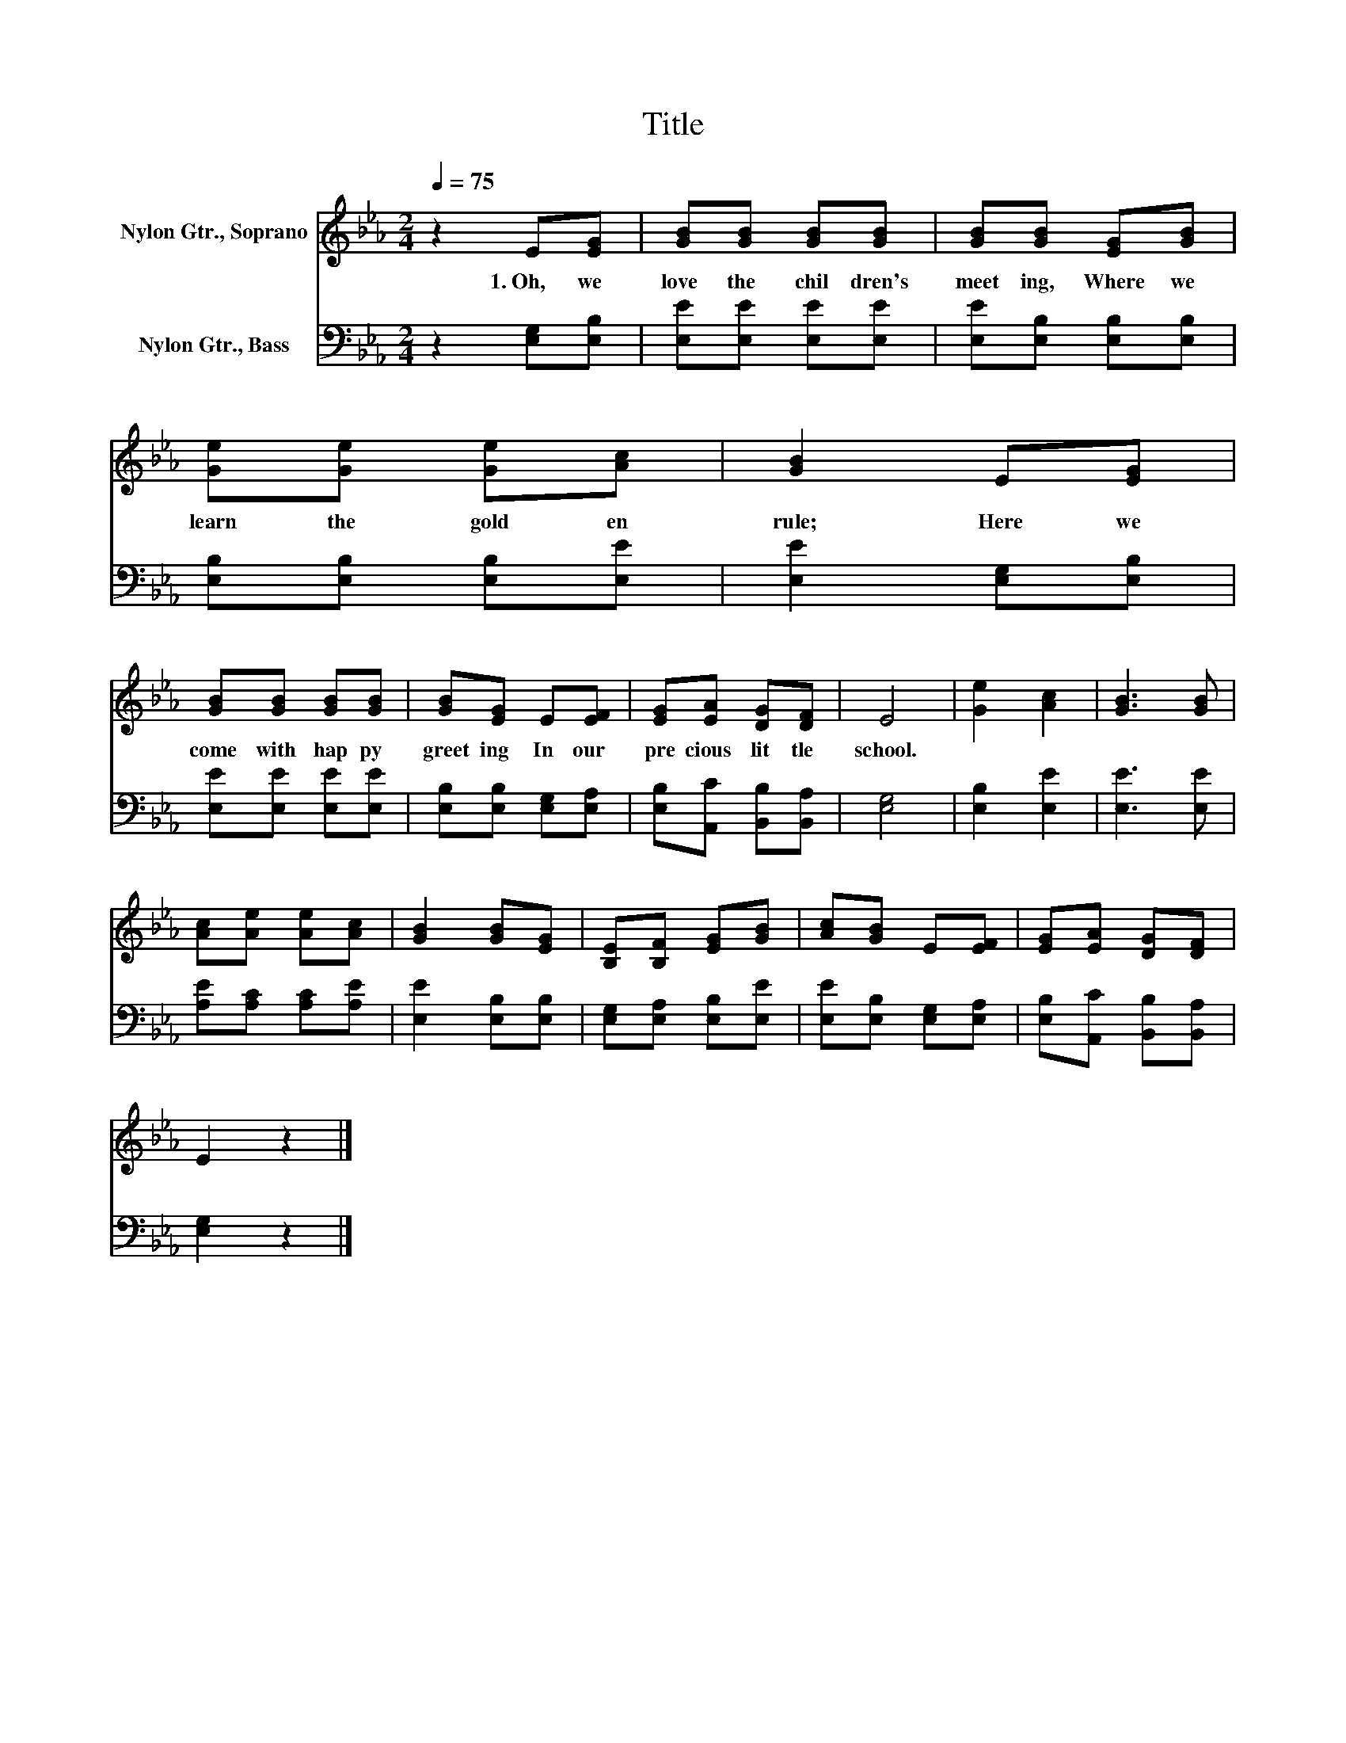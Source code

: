 X:1
T:Title
%%score 1 2
L:1/8
Q:1/4=75
M:2/4
K:Eb
V:1 treble nm="Nylon Gtr., Soprano"
V:2 bass nm="Nylon Gtr., Bass"
V:1
 z2 E[EG] | [GB][GB] [GB][GB] | [GB][GB] [EG][GB] | [Ge][Ge] [Ge][Ac] | [GB]2 E[EG] | %5
w: 1.~Oh,~ we~|love~ the~ chil dren's~|meet ing,~ Where~ we~|learn~ the~ gold en~|rule;~ Here~ we~|
 [GB][GB] [GB][GB] | [GB][EG] E[EF] | [EG][EA] [DG][DF] | E4 | [Ge]2 [Ac]2 | [GB]3 [GB] | %11
w: come~ with~ hap py~|greet ing~ In~ our~|pre cious~ lit tle~|school.~|||
 [Ac][Ae] [Ae][Ac] | [GB]2 [GB][EG] | [B,E][B,F] [EG][GB] | [Ac][GB] E[EF] | [EG][EA] [DG][DF] | %16
w: |||||
 E2 z2 |] %17
w: |
V:2
 z2 [E,G,][E,B,] | [E,E][E,E] [E,E][E,E] | [E,E][E,B,] [E,B,][E,B,] | [E,B,][E,B,] [E,B,][E,E] | %4
 [E,E]2 [E,G,][E,B,] | [E,E][E,E] [E,E][E,E] | [E,B,][E,B,] [E,G,][E,A,] | %7
 [E,B,][A,,C] [B,,B,][B,,A,] | [E,G,]4 | [E,B,]2 [E,E]2 | [E,E]3 [E,E] | [A,E][A,C] [A,C][A,E] | %12
 [E,E]2 [E,B,][E,B,] | [E,G,][E,A,] [E,B,][E,E] | [E,E][E,B,] [E,G,][E,A,] | %15
 [E,B,][A,,C] [B,,B,][B,,A,] | [E,G,]2 z2 |] %17

